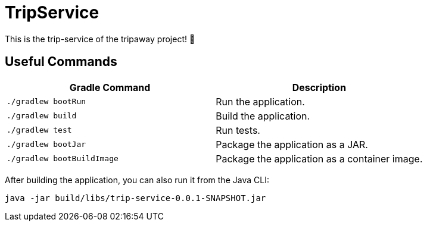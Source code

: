 # TripService

This is the trip-service of the tripaway project! 🚀

## Useful Commands

[cols="1,1"]
|===
|Gradle Command |Description

|`./gradlew bootRun`
|Run the application.

|`./gradlew build`
|Build the application.

|`./gradlew test`
|Run tests.

|`./gradlew bootJar`
|Package the application as a JAR.

|`./gradlew bootBuildImage`
|Package the application as a container image.
|===


After building the application, you can also run it from the Java CLI:

```bash
java -jar build/libs/trip-service-0.0.1-SNAPSHOT.jar
```